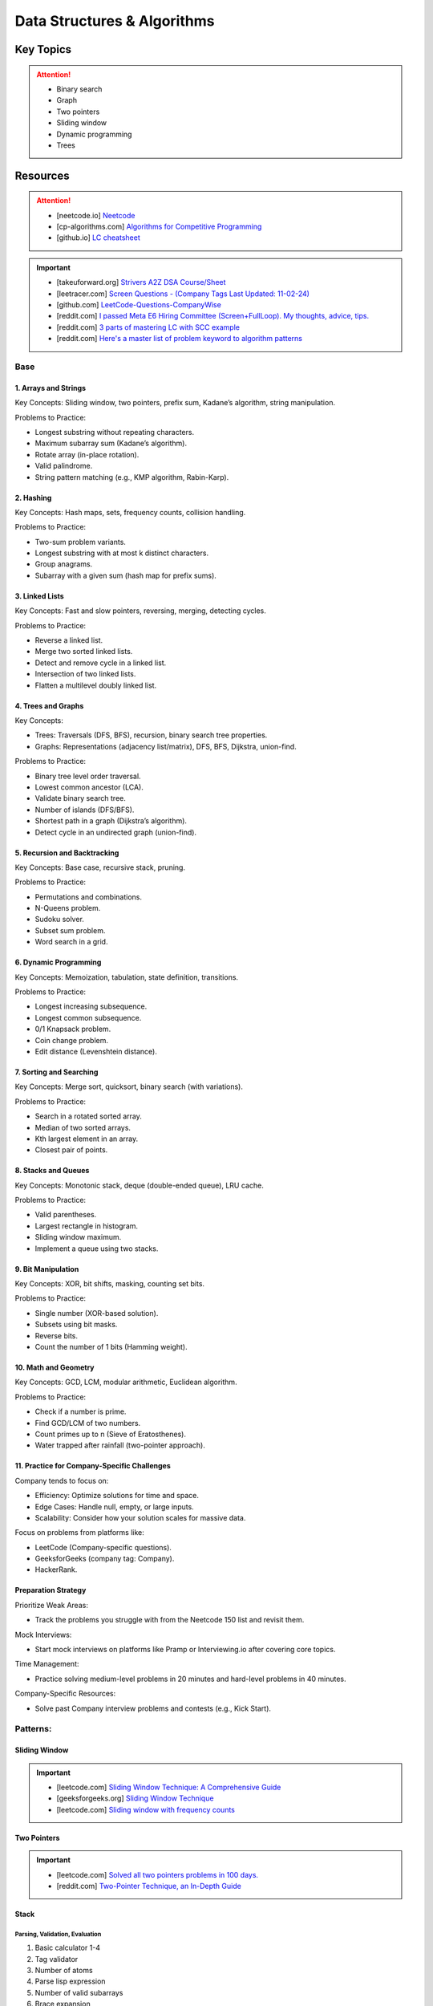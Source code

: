 #################################################################################
Data Structures & Algorithms
#################################################################################
*********************************************************************************
Key Topics
*********************************************************************************
.. attention::

	* Binary search
	* Graph
	* Two pointers
	* Sliding window
	* Dynamic programming
	* Trees

*********************************************************************************
Resources
*********************************************************************************
.. attention::

	* [neetcode.io] `Neetcode <https://neetcode.io/practice>`_ 
	* [cp-algorithms.com] `Algorithms for Competitive Programming <https://cp-algorithms.com/>`_
	* [github.io] `LC cheatsheet <https://jwl-7.github.io/leetcode-cheatsheet/>`_

.. important::
	* [takeuforward.org] `Strivers A2Z DSA Course/Sheet <https://takeuforward.org/strivers-a2z-dsa-course/strivers-a2z-dsa-course-sheet-2/>`_
	* [leetracer.com] `Screen Questions - (Company Tags Last Updated: 11-02-24) <https://leetracer.com/screener>`_	
	* [github.com] `LeetCode-Questions-CompanyWise <https://github.com/krishnadey30/LeetCode-Questions-CompanyWise/blob/master/google_6months.csv>`_	
	* [reddit.com] `I passed Meta E6 Hiring Committee (Screen+FullLoop). My thoughts, advice, tips. <https://www.reddit.com/r/leetcode/comments/1c7fs3o/i_passed_meta_e6_hiring_committee_screenfullloop/?share_id=jeNswSOERGx8GXDy02DBq&utm_name=androidcss>`_
	* [reddit.com] `3 parts of mastering LC with SCC example <https://www.reddit.com/r/leetcode/comments/1hye4hy/comment/m6pucmj/?utm_source=share&utm_medium=web3x&utm_name=web3xcss&utm_term=1&utm_content=share_button>`_
	* [reddit.com] `Here's a master list of problem keyword to algorithm patterns <https://www.reddit.com/r/leetcode/comments/1f9bejz/heres_a_master_list_of_problem_keyword_to/?share_id=_p0H75FfOq1zSO0yBWj8v&utm_name=androidcss>`_

.. seealso::

	* [leetcode.com] `Lessons from My Google L5 Interview Experience: Tips and suggestion <https://leetcode.com/discuss/interview-question/6147892/Lessons-from-My-Google-L5-Interview-Experience%3A-Tips-and-suggestion>`_
	* [leetcode.com] `Google Onsite <https://leetcode.com/discuss/interview-question/849947/google-onsite>`_
	* [docs.google] `Leetcode Questions - public - solved by Siddhesh <https://docs.google.com/spreadsheets/d/1KkCeOIBwUFfKrHGGZe_6EJRCIqaM6MJBo0uSIMSD9bs/edit?gid=782922309#gid=782922309>`_
	* [hellointerview.com] `Data Structures and Algorithms <https://www.hellointerview.com/learn/code>`_
	* [leetcodethehardway.com] `LeetCode The Hard Way <https://leetcodethehardway.com/tutorials/category/basic-topics>`_
	* [deriveit.org] `DeriveIt <https://deriveit.org/coding>`_	
	* [docs.google] `DSA Resource Problem Set <https://docs.google.com/spreadsheets/d/1hwvHbRargzmbErRYGU2cjxf4PR8GTOI-e1R9VqOVQgY/edit?gid=481396158#gid=481396158>`_
	* [leetcode.com] `14 Patterns to Ace Any Coding Interview Question <https://leetcode.com/discuss/study-guide/4039411/14-Patterns-to-Ace-Any-Coding-Interview-Question>`_
	* [educative.io] `Grokking the Coding Interview Patterns <https://www.educative.io/courses/grokking-coding-interview>`_
	* [educative.io] `3 month coding interview preparation bootcamp <https://www.educative.io/blog/coding-interivew-preparation-bootcamp>`_
	* [educative.io] `Data Structures for Coding Interviews in Python <https://www.educative.io/courses/data-structures-coding-interviews-python>`_
	* [github.com] `Grokking the Coding Interview Patterns for Coding Questions <https://github.com/dipjul/Grokking-the-Coding-Interview-Patterns-for-Coding-Questions>`_
	* [designgurus.io] `Grokking the Coding Interview: Patterns for Coding Questions <https://www.designgurus.io/course/grokking-the-coding-interview>`_
	* [github.com] `Tech Interview Handbook <https://github.com/yangshun/tech-interview-handbook>`_
	* [github.com] `Interview_DS_Algo <https://github.com/MAZHARMIK/Interview_DS_Algo>`_
	* [geeksforgeeks.org] `Must Do Coding Questions for Companies <https://www.geeksforgeeks.org/must-do-coding-questions-for-companies-like-amazon-microsoft-adobe/>`_
	* [geeksforgeeks.org] `Must Do Coding Questions Company-wise <https://www.geeksforgeeks.org/must-coding-questions-company-wise/>`_	
	* [interview-prep-pro.vercel.app] `Interview Prep Pro <https://interview-prep-pro.vercel.app/>`_

Base
================================================================================
1. Arrays and Strings
---------------------------------------------------------------------------------
Key Concepts: Sliding window, two pointers, prefix sum, Kadane’s algorithm, string manipulation.

Problems to Practice:

* Longest substring without repeating characters.
* Maximum subarray sum (Kadane’s algorithm).
* Rotate array (in-place rotation).
* Valid palindrome.
* String pattern matching (e.g., KMP algorithm, Rabin-Karp).

2. Hashing
---------------------------------------------------------------------------------
Key Concepts: Hash maps, sets, frequency counts, collision handling.

Problems to Practice:

* Two-sum problem variants.
* Longest substring with at most k distinct characters.
* Group anagrams.
* Subarray with a given sum (hash map for prefix sums).

3. Linked Lists
---------------------------------------------------------------------------------
Key Concepts: Fast and slow pointers, reversing, merging, detecting cycles.

Problems to Practice:

* Reverse a linked list.
* Merge two sorted linked lists.
* Detect and remove cycle in a linked list.
* Intersection of two linked lists.
* Flatten a multilevel doubly linked list.

4. Trees and Graphs
---------------------------------------------------------------------------------
Key Concepts:

* Trees: Traversals (DFS, BFS), recursion, binary search tree properties.
* Graphs: Representations (adjacency list/matrix), DFS, BFS, Dijkstra, union-find.

Problems to Practice:

* Binary tree level order traversal.
* Lowest common ancestor (LCA).
* Validate binary search tree.
* Number of islands (DFS/BFS).
* Shortest path in a graph (Dijkstra’s algorithm).
* Detect cycle in an undirected graph (union-find).

5. Recursion and Backtracking
---------------------------------------------------------------------------------
Key Concepts: Base case, recursive stack, pruning.

Problems to Practice:

* Permutations and combinations.
* N-Queens problem.
* Sudoku solver.
* Subset sum problem.
* Word search in a grid.

6. Dynamic Programming
---------------------------------------------------------------------------------
Key Concepts: Memoization, tabulation, state definition, transitions.

Problems to Practice:

* Longest increasing subsequence.
* Longest common subsequence.
* 0/1 Knapsack problem.
* Coin change problem.
* Edit distance (Levenshtein distance).

7. Sorting and Searching
---------------------------------------------------------------------------------
Key Concepts: Merge sort, quicksort, binary search (with variations).

Problems to Practice:

* Search in a rotated sorted array.
* Median of two sorted arrays.
* Kth largest element in an array.
* Closest pair of points.

8. Stacks and Queues
---------------------------------------------------------------------------------
Key Concepts: Monotonic stack, deque (double-ended queue), LRU cache.

Problems to Practice:

* Valid parentheses.
* Largest rectangle in histogram.
* Sliding window maximum.
* Implement a queue using two stacks.

9. Bit Manipulation
---------------------------------------------------------------------------------
Key Concepts: XOR, bit shifts, masking, counting set bits.

Problems to Practice:

* Single number (XOR-based solution).
* Subsets using bit masks.
* Reverse bits.
* Count the number of 1 bits (Hamming weight).

10. Math and Geometry
---------------------------------------------------------------------------------
Key Concepts: GCD, LCM, modular arithmetic, Euclidean algorithm.

Problems to Practice:

* Check if a number is prime.
* Find GCD/LCM of two numbers.
* Count primes up to n (Sieve of Eratosthenes).
* Water trapped after rainfall (two-pointer approach).

11. Practice for Company-Specific Challenges
---------------------------------------------------------------------------------
Company tends to focus on:

* Efficiency: Optimize solutions for time and space.
* Edge Cases: Handle null, empty, or large inputs.
* Scalability: Consider how your solution scales for massive data.

Focus on problems from platforms like:

* LeetCode (Company-specific questions).
* GeeksforGeeks (company tag: Company).
* HackerRank.

Preparation Strategy
---------------------------------------------------------------------------------
Prioritize Weak Areas:

* Track the problems you struggle with from the Neetcode 150 list and revisit them.

Mock Interviews:

* Start mock interviews on platforms like Pramp or Interviewing.io after covering core topics.

Time Management:

* Practice solving medium-level problems in 20 minutes and hard-level problems in 40 minutes.

Company-Specific Resources:

* Solve past Company interview problems and contests (e.g., Kick Start).

Patterns:
================================================================================
Sliding Window
---------------------------------------------------------------------------------
.. important::
	* [leetcode.com] `Sliding Window Technique: A Comprehensive Guide <https://leetcode.com/discuss/interview-question/3722472/mastering-sliding-window-technique-a-comprehensive-guide>`_
	* [geeksforgeeks.org] `Sliding Window Technique <https://www.geeksforgeeks.org/window-sliding-technique/>`_
	* [leetcode.com] `Sliding window with frequency counts <https://leetcode.com/problems/subarrays-with-k-different-integers/solutions/235002/one-code-template-to-solve-all-of-these-problems/>`_

Two Pointers
---------------------------------------------------------------------------------
.. important::
	* [leetcode.com] `Solved all two pointers problems in 100 days. <https://leetcode.com/discuss/study-guide/1688903/Solved-all-two-pointers-problems-in-100-days>`_
	* [reddit.com] `Two-Pointer Technique, an In-Depth Guide <https://www.reddit.com/r/leetcode/comments/18g9383/twopointer_technique_an_indepth_guide_concepts/?rdt=59240>`_

Stack
---------------------------------------------------------------------------------
Parsing, Validation, Evaluation
'''''''''''''''''''''''''''''''''''''''''''''''''''''''''''''''''''''''''''''''''
#. Basic calculator 1-4
#. Tag validator
#. Number of atoms
#. Parse lisp expression
#. Number of valid subarrays
#. Brace expansion 
#. Parsing boolean expression
#. Binary expression tree from infix

Optimisation
'''''''''''''''''''''''''''''''''''''''''''''''''''''''''''''''''''''''''''''''''
#. Longest valid paranthesis
#. Trapping rain water
#. Largest rectangle in histogram
#. Maximum rectangle
#. Closest bst value
#. Zuma game
#. Create maximum number
#. Max chunks to make sorted
#. Minimum number of increment
#. Maximum Score of a Good Subarray
#. Minimum Cost to Change the Final Value of Expression

Design
'''''''''''''''''''''''''''''''''''''''''''''''''''''''''''''''''''''''''''''''''
#. Max stack
#. Max frequency stack
#. Stamping the sequence
#. Dinner plate stack

Intervals
---------------------------------------------------------------------------------
#. `Meeting Rooms <https://leetcode.com/problems/meeting-rooms/>`_         
#. `Non-overlapping Intervals <https://leetcode.com/problems/non-overlapping-intervals/>`_
#. `Minimum Number of Arrows to Burst Balloons <https://leetcode.com/problems/minimum-number-of-arrows-to-burst-balloons/description/>`_
#. `Merge Intervals <https://leetcode.com/problems/merge-intervals/>`_
#. `Car Pooling <https://leetcode.com/problems/car-pooling/>`_
#. `Total Cost to Hire K Workers <https://leetcode.com/problems/total-cost-to-hire-k-workers/>`_
#. `Meeting Rooms II <https://leetcode.com/problems/meeting-rooms-ii/>`_
#. `Meeting Rooms III <https://leetcode.com/problems/meeting-rooms-iii/>`_
#. `Number of Flowers in Full Bloom <https://leetcode.com/problems/number-of-flowers-in-full-bloom/>`_
